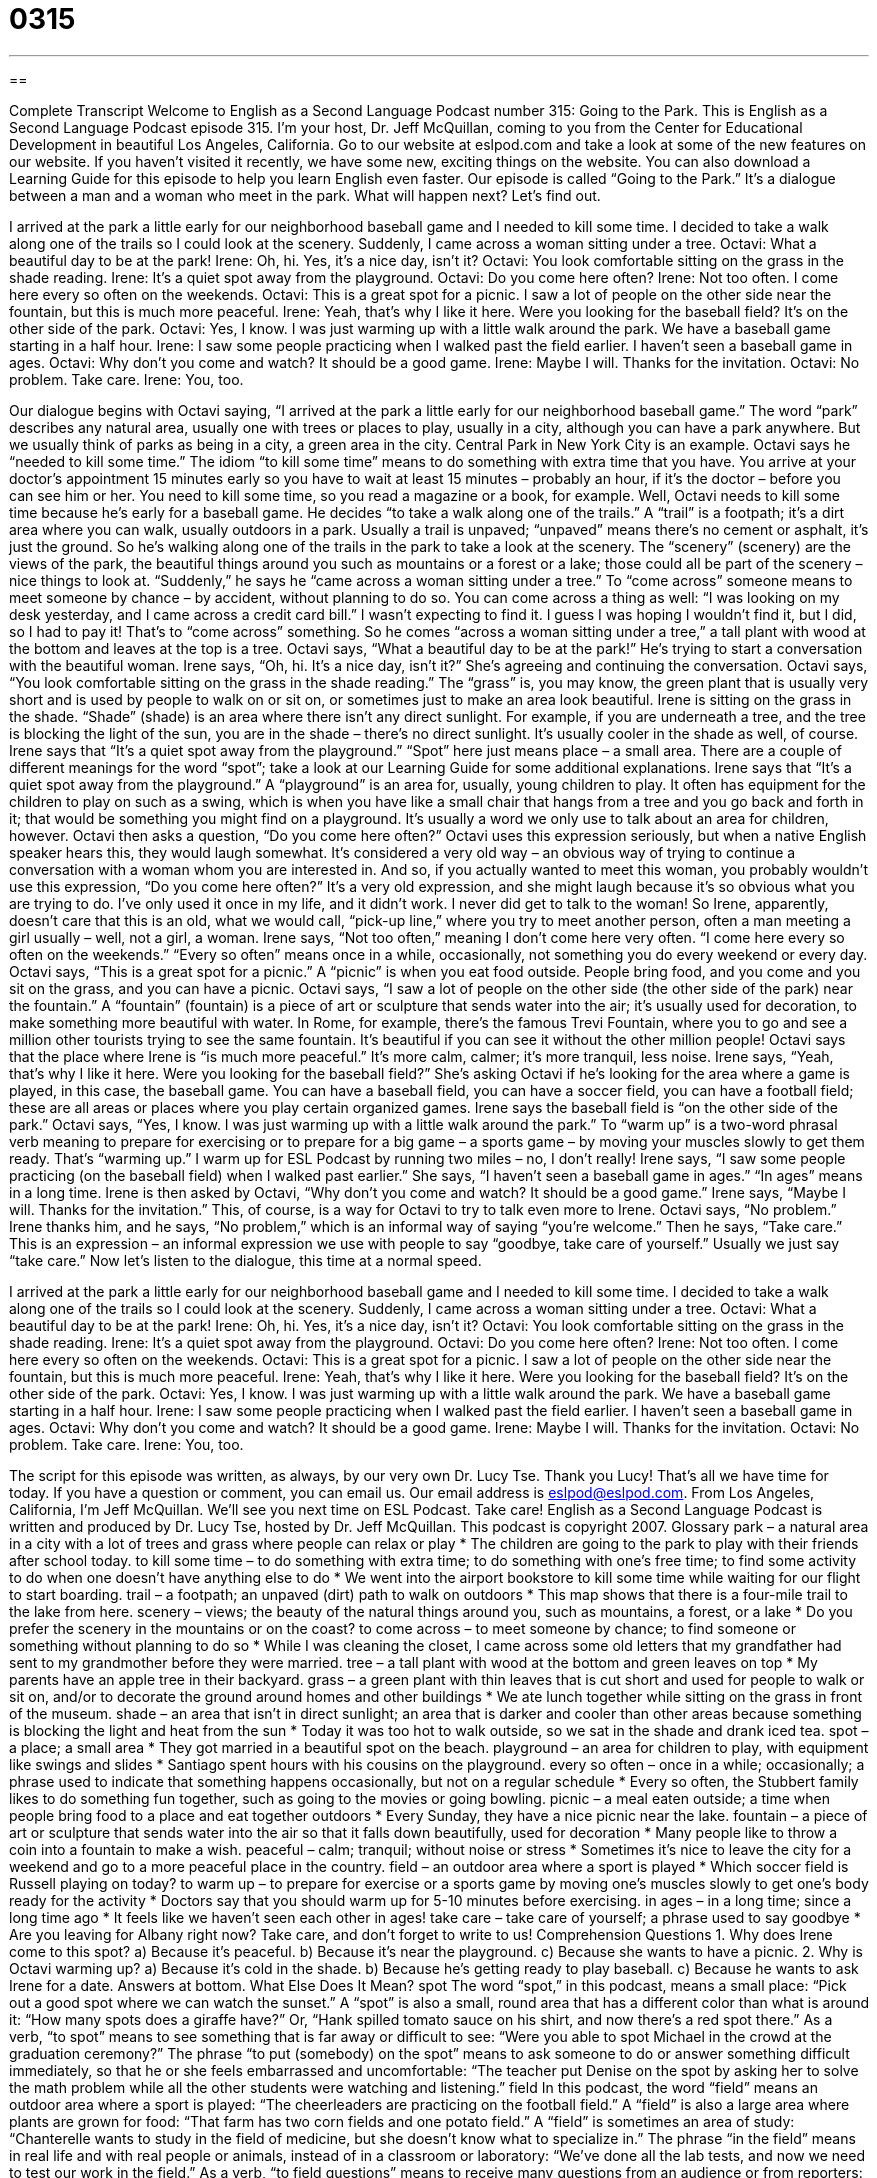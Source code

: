 = 0315
:toc: left
:toclevels: 3
:sectnums:
:stylesheet: ../../../myAdocCss.css

'''

== 

Complete Transcript
Welcome to English as a Second Language Podcast number 315: Going to the Park.
This is English as a Second Language Podcast episode 315. I’m your host, Dr. Jeff McQuillan, coming to you from the Center for Educational Development in beautiful Los Angeles, California.
Go to our website at eslpod.com and take a look at some of the new features on our website. If you haven’t visited it recently, we have some new, exciting things on the website. You can also download a Learning Guide for this episode to help you learn English even faster.
Our episode is called “Going to the Park.” It’s a dialogue between a man and a woman who meet in the park. What will happen next? Let’s find out.
[start of dialogue]
I arrived at the park a little early for our neighborhood baseball game and I needed to kill some time. I decided to take a walk along one of the trails so I could look at the scenery. Suddenly, I came across a woman sitting under a tree.
Octavi: What a beautiful day to be at the park!
Irene: Oh, hi. Yes, it’s a nice day, isn’t it?
Octavi: You look comfortable sitting on the grass in the shade reading.
Irene: It’s a quiet spot away from the playground.
Octavi: Do you come here often?
Irene: Not too often. I come here every so often on the weekends.
Octavi: This is a great spot for a picnic. I saw a lot of people on the other side near the fountain, but this is much more peaceful.
Irene: Yeah, that’s why I like it here. Were you looking for the baseball field? It’s on the other side of the park.
Octavi: Yes, I know. I was just warming up with a little walk around the park. We have a baseball game starting in a half hour.
Irene: I saw some people practicing when I walked past the field earlier. I haven’t seen a baseball game in ages.
Octavi: Why don’t you come and watch? It should be a good game.
Irene: Maybe I will. Thanks for the invitation.
Octavi: No problem. Take care.
Irene: You, too.
[end of dialogue]
Our dialogue begins with Octavi saying, “I arrived at the park a little early for our neighborhood baseball game.” The word “park” describes any natural area, usually one with trees or places to play, usually in a city, although you can have a park anywhere. But we usually think of parks as being in a city, a green area in the city. Central Park in New York City is an example.
Octavi says he “needed to kill some time.” The idiom “to kill some time” means to do something with extra time that you have. You arrive at your doctor’s appointment 15 minutes early so you have to wait at least 15 minutes – probably an hour, if it’s the doctor – before you can see him or her. You need to kill some time, so you read a magazine or a book, for example.
Well, Octavi needs to kill some time because he’s early for a baseball game. He decides “to take a walk along one of the trails.” A “trail” is a footpath; it’s a dirt area where you can walk, usually outdoors in a park. Usually a trail is unpaved; “unpaved” means there’s no cement or asphalt, it’s just the ground. So he’s walking along one of the trails in the park to take a look at the scenery. The “scenery” (scenery) are the views of the park, the beautiful things around you such as mountains or a forest or a lake; those could all be part of the scenery – nice things to look at.
“Suddenly,” he says he “came across a woman sitting under a tree.” To “come across” someone means to meet someone by chance – by accident, without planning to do so. You can come across a thing as well: “I was looking on my desk yesterday, and I came across a credit card bill.” I wasn’t expecting to find it. I guess I was hoping I wouldn’t find it, but I did, so I had to pay it! That’s to “come across” something.
So he comes “across a woman sitting under a tree,” a tall plant with wood at the bottom and leaves at the top is a tree. Octavi says, “What a beautiful day to be at the park!” He’s trying to start a conversation with the beautiful woman. Irene says, “Oh, hi. It’s a nice day, isn’t it?” She’s agreeing and continuing the conversation. Octavi says, “You look comfortable sitting on the grass in the shade reading.” The “grass” is, you may know, the green plant that is usually very short and is used by people to walk on or sit on, or sometimes just to make an area look beautiful. Irene is sitting on the grass in the shade. “Shade” (shade) is an area where there isn’t any direct sunlight. For example, if you are underneath a tree, and the tree is blocking the light of the sun, you are in the shade – there’s no direct sunlight. It’s usually cooler in the shade as well, of course.
Irene says that “It’s a quiet spot away from the playground.” “Spot” here just means place – a small area. There are a couple of different meanings for the word “spot”; take a look at our Learning Guide for some additional explanations.
Irene says that “It’s a quiet spot away from the playground.” A “playground” is an area for, usually, young children to play. It often has equipment for the children to play on such as a swing, which is when you have like a small chair that hangs from a tree and you go back and forth in it; that would be something you might find on a playground. It’s usually a word we only use to talk about an area for children, however.
Octavi then asks a question, “Do you come here often?” Octavi uses this expression seriously, but when a native English speaker hears this, they would laugh somewhat. It’s considered a very old way – an obvious way of trying to continue a conversation with a woman whom you are interested in. And so, if you actually wanted to meet this woman, you probably wouldn’t use this expression, “Do you come here often?” It’s a very old expression, and she might laugh because it’s so obvious what you are trying to do. I’ve only used it once in my life, and it didn’t work. I never did get to talk to the woman!
So Irene, apparently, doesn’t care that this is an old, what we would call, “pick-up line,” where you try to meet another person, often a man meeting a girl usually – well, not a girl, a woman. Irene says, “Not too often,” meaning I don’t come here very often. “I come here every so often on the weekends.” “Every so often” means once in a while, occasionally, not something you do every weekend or every day.
Octavi says, “This is a great spot for a picnic.” A “picnic” is when you eat food outside. People bring food, and you come and you sit on the grass, and you can have a picnic. Octavi says, “I saw a lot of people on the other side (the other side of the park) near the fountain.” A “fountain” (fountain) is a piece of art or sculpture that sends water into the air; it’s usually used for decoration, to make something more beautiful with water. In Rome, for example, there’s the famous Trevi Fountain, where you to go and see a million other tourists trying to see the same fountain. It’s beautiful if you can see it without the other million people!
Octavi says that the place where Irene is “is much more peaceful.” It’s more calm, calmer; it’s more tranquil, less noise. Irene says, “Yeah, that’s why I like it here. Were you looking for the baseball field?” She’s asking Octavi if he’s looking for the area where a game is played, in this case, the baseball game. You can have a baseball field, you can have a soccer field, you can have a football field; these are all areas or places where you play certain organized games.
Irene says the baseball field is “on the other side of the park.” Octavi says, “Yes, I know. I was just warming up with a little walk around the park.” To “warm up” is a two-word phrasal verb meaning to prepare for exercising or to prepare for a big game – a sports game – by moving your muscles slowly to get them ready. That’s “warming up.” I warm up for ESL Podcast by running two miles – no, I don’t really!
Irene says, “I saw some people practicing (on the baseball field) when I walked past earlier.” She says, “I haven’t seen a baseball game in ages.” “In ages” means in a long time. Irene is then asked by Octavi, “Why don’t you come and watch? It should be a good game.” Irene says, “Maybe I will. Thanks for the invitation.” This, of course, is a way for Octavi to try to talk even more to Irene. Octavi says, “No problem.” Irene thanks him, and he says, “No problem,” which is an informal way of saying “you’re welcome.” Then he says, “Take care.” This is an expression – an informal expression we use with people to say “goodbye, take care of yourself.” Usually we just say “take care.”
Now let’s listen to the dialogue, this time at a normal speed.
[start of dialogue]
I arrived at the park a little early for our neighborhood baseball game and I needed to kill some time. I decided to take a walk along one of the trails so I could look at the scenery. Suddenly, I came across a woman sitting under a tree.
Octavi: What a beautiful day to be at the park!
Irene: Oh, hi. Yes, it’s a nice day, isn’t it?
Octavi: You look comfortable sitting on the grass in the shade reading.
Irene: It’s a quiet spot away from the playground.
Octavi: Do you come here often?
Irene: Not too often. I come here every so often on the weekends.
Octavi: This is a great spot for a picnic. I saw a lot of people on the other side near the fountain, but this is much more peaceful.
Irene: Yeah, that’s why I like it here. Were you looking for the baseball field? It’s on the other side of the park.
Octavi: Yes, I know. I was just warming up with a little walk around the park. We have a baseball game starting in a half hour.
Irene: I saw some people practicing when I walked past the field earlier. I haven’t seen a baseball game in ages.
Octavi: Why don’t you come and watch? It should be a good game.
Irene: Maybe I will. Thanks for the invitation.
Octavi: No problem. Take care.
Irene: You, too.
[end of dialogue]
The script for this episode was written, as always, by our very own Dr. Lucy Tse. Thank you Lucy!
That’s all we have time for today. If you have a question or comment, you can email us. Our email address is eslpod@eslpod.com.
From Los Angeles, California, I’m Jeff McQuillan. We’ll see you next time on ESL Podcast. Take care!
English as a Second Language Podcast is written and produced by Dr. Lucy Tse, hosted by Dr. Jeff McQuillan. This podcast is copyright 2007.
Glossary
park – a natural area in a city with a lot of trees and grass where people can relax or play
* The children are going to the park to play with their friends after school today.
to kill some time – to do something with extra time; to do something with one’s free time; to find some activity to do when one doesn’t have anything else to do
* We went into the airport bookstore to kill some time while waiting for our flight to start boarding.
trail – a footpath; an unpaved (dirt) path to walk on outdoors
* This map shows that there is a four-mile trail to the lake from here.
scenery – views; the beauty of the natural things around you, such as mountains, a forest, or a lake
* Do you prefer the scenery in the mountains or on the coast?
to come across – to meet someone by chance; to find someone or something without planning to do so
* While I was cleaning the closet, I came across some old letters that my grandfather had sent to my grandmother before they were married.
tree – a tall plant with wood at the bottom and green leaves on top
* My parents have an apple tree in their backyard.
grass – a green plant with thin leaves that is cut short and used for people to walk or sit on, and/or to decorate the ground around homes and other buildings
* We ate lunch together while sitting on the grass in front of the museum.
shade – an area that isn’t in direct sunlight; an area that is darker and cooler than other areas because something is blocking the light and heat from the sun
* Today it was too hot to walk outside, so we sat in the shade and drank iced tea.
spot – a place; a small area
* They got married in a beautiful spot on the beach.
playground – an area for children to play, with equipment like swings and slides
* Santiago spent hours with his cousins on the playground.
every so often – once in a while; occasionally; a phrase used to indicate that something happens occasionally, but not on a regular schedule
* Every so often, the Stubbert family likes to do something fun together, such as going to the movies or going bowling.
picnic – a meal eaten outside; a time when people bring food to a place and eat together outdoors
* Every Sunday, they have a nice picnic near the lake.
fountain – a piece of art or sculpture that sends water into the air so that it falls down beautifully, used for decoration
* Many people like to throw a coin into a fountain to make a wish.
peaceful – calm; tranquil; without noise or stress
* Sometimes it’s nice to leave the city for a weekend and go to a more peaceful place in the country.
field – an outdoor area where a sport is played
* Which soccer field is Russell playing on today?
to warm up – to prepare for exercise or a sports game by moving one’s muscles slowly to get one’s body ready for the activity
* Doctors say that you should warm up for 5-10 minutes before exercising.
in ages – in a long time; since a long time ago
* It feels like we haven’t seen each other in ages!
take care – take care of yourself; a phrase used to say goodbye
* Are you leaving for Albany right now? Take care, and don’t forget to write to us!
Comprehension Questions
1. Why does Irene come to this spot?
a) Because it’s peaceful.
b) Because it’s near the playground.
c) Because she wants to have a picnic.
2. Why is Octavi warming up?
a) Because it’s cold in the shade.
b) Because he’s getting ready to play baseball.
c) Because he wants to ask Irene for a date.
Answers at bottom.
What Else Does It Mean?
spot
The word “spot,” in this podcast, means a small place: “Pick out a good spot where we can watch the sunset.” A “spot” is also a small, round area that has a different color than what is around it: “How many spots does a giraffe have?” Or, “Hank spilled tomato sauce on his shirt, and now there’s a red spot there.” As a verb, “to spot” means to see something that is far away or difficult to see: “Were you able to spot Michael in the crowd at the graduation ceremony?” The phrase “to put (somebody) on the spot” means to ask someone to do or answer something difficult immediately, so that he or she feels embarrassed and uncomfortable: “The teacher put Denise on the spot by asking her to solve the math problem while all the other students were watching and listening.”
field
In this podcast, the word “field” means an outdoor area where a sport is played: “The cheerleaders are practicing on the football field.” A “field” is also a large area where plants are grown for food: “That farm has two corn fields and one potato field.” A “field” is sometimes an area of study: “Chanterelle wants to study in the field of medicine, but she doesn’t know what to specialize in.” The phrase “in the field” means in real life and with real people or animals, instead of in a classroom or laboratory: “We’ve done all the lab tests, and now we need to test our work in the field.” As a verb, “to field questions” means to receive many questions from an audience or from reporters: “The president fielded difficult questions from reporters about his new plan.”
Culture Note
New York City is the biggest city in the United States, so many people expect that it is an ugly city without many natural areas. However, New York City is famous for its “Central Park,” which is a very large green area in the center of the city.
Central Park covers almost 850 acres, or about 3.5 km2. Located in Manhattan, it is the most visited park in the United States, with “approximately” (about) 25 million visitors every year. Many people go to Central Park to use the trails for “jogging” (running slowly), bird watching, “rollerblading” (skating where the wheels are in one line under each foot), bicycle riding, and more. Many workers in New York City have picnic lunches in the park.
In the early 1800s, New York City was growing very quickly, and people wanted “respite” (rest) from the noisy “crowds” (large groups of people in small spaces). So, in 1853, the state of New York “designated” (named for a special purpose) the land for Central Park. At that time, the land was “worth” (valued at) more than $5 million. Today, it is worth much more money.
The people who created the park were very “forward-thinking” (thinking about the future more than the present). The park was “designed” (organized and created) by a famous “landscape architect” (a person who designs outdoor areas) named Frederick Law Olmsted. The park has many small lakes, two ice skating “rinks” (places to skate on ice), an “amphitheater” (outdoor theater), “forested areas” (areas with a lot of trees), and playgrounds. Today the park is one of New York City’s greatest “assets” (a thing that has value).
Comprehension Answers
1 - a
2 - b